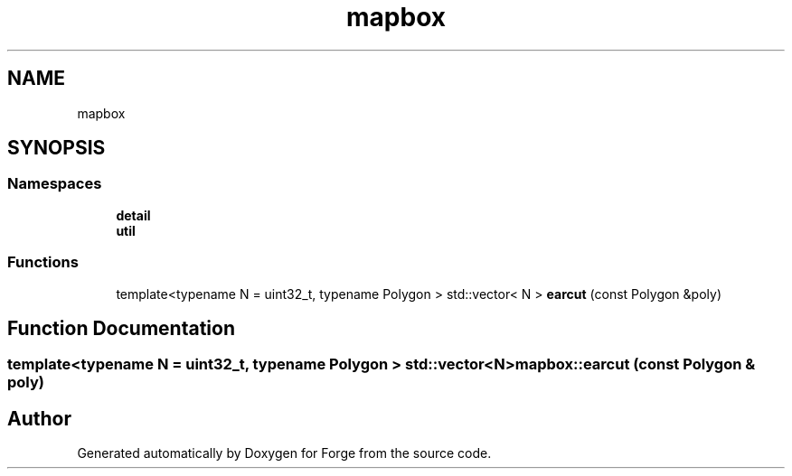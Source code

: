 .TH "mapbox" 3 "Sat Apr 4 2020" "Version 0.1.0" "Forge" \" -*- nroff -*-
.ad l
.nh
.SH NAME
mapbox
.SH SYNOPSIS
.br
.PP
.SS "Namespaces"

.in +1c
.ti -1c
.RI " \fBdetail\fP"
.br
.ti -1c
.RI " \fButil\fP"
.br
.in -1c
.SS "Functions"

.in +1c
.ti -1c
.RI "template<typename N  = uint32_t, typename Polygon > std::vector< N > \fBearcut\fP (const Polygon &poly)"
.br
.in -1c
.SH "Function Documentation"
.PP 
.SS "template<typename N  = uint32_t, typename Polygon > std::vector<N> mapbox::earcut (const Polygon & poly)"

.SH "Author"
.PP 
Generated automatically by Doxygen for Forge from the source code\&.
